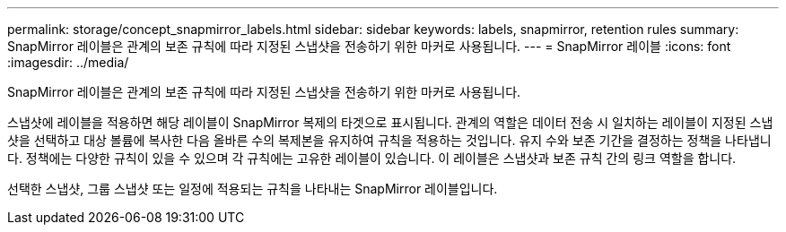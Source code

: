 ---
permalink: storage/concept_snapmirror_labels.html 
sidebar: sidebar 
keywords: labels, snapmirror, retention rules 
summary: SnapMirror 레이블은 관계의 보존 규칙에 따라 지정된 스냅샷을 전송하기 위한 마커로 사용됩니다. 
---
= SnapMirror 레이블
:icons: font
:imagesdir: ../media/


[role="lead"]
SnapMirror 레이블은 관계의 보존 규칙에 따라 지정된 스냅샷을 전송하기 위한 마커로 사용됩니다.

스냅샷에 레이블을 적용하면 해당 레이블이 SnapMirror 복제의 타겟으로 표시됩니다. 관계의 역할은 데이터 전송 시 일치하는 레이블이 지정된 스냅샷을 선택하고 대상 볼륨에 복사한 다음 올바른 수의 복제본을 유지하여 규칙을 적용하는 것입니다. 유지 수와 보존 기간을 결정하는 정책을 나타냅니다. 정책에는 다양한 규칙이 있을 수 있으며 각 규칙에는 고유한 레이블이 있습니다. 이 레이블은 스냅샷과 보존 규칙 간의 링크 역할을 합니다.

선택한 스냅샷, 그룹 스냅샷 또는 일정에 적용되는 규칙을 나타내는 SnapMirror 레이블입니다.
